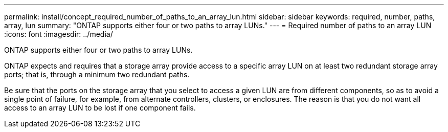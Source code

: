 ---
permalink: install/concept_required_number_of_paths_to_an_array_lun.html
sidebar: sidebar
keywords: required, number, paths, array, lun
summary: "ONTAP supports either four or two paths to array LUNs."
---
= Required number of paths to an array LUN
:icons: font
:imagesdir: ../media/

[.lead]
ONTAP supports either four or two paths to array LUNs.

ONTAP expects and requires that a storage array provide access to a specific array LUN on at least two redundant storage array ports; that is, through a minimum two redundant paths.

Be sure that the ports on the storage array that you select to access a given LUN are from different components, so as to avoid a single point of failure, for example, from alternate controllers, clusters, or enclosures. The reason is that you do not want all access to an array LUN to be lost if one component fails.
